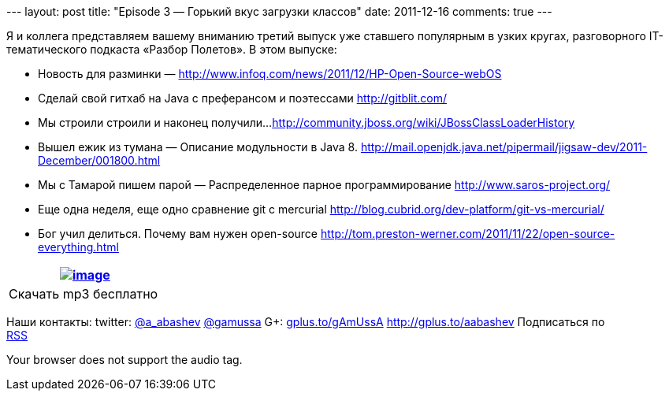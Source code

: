 --- layout: post title: "Episode 3 — Горький вкус загрузки классов"
date: 2011-12-16 comments: true ---

Я и коллега представляем вашему вниманию третий выпуск уже ставшего
популярным в узких кругах, разговорного IT-тематического подкаста
«Разбор Полетов». В этом выпуске:

*  Новость для разминки —
http://www.infoq.com/news/2011/12/HP-Open-Source-webOS
*  Сделай свой гитхаб на Java с преферансом и поэтессами
http://gitblit.com/
*  Мы строили строили и наконец получили...
http://community.jboss.org/wiki/JBossClassLoaderHistory
*  Вышел ежик из тумана — Описание модульности в Java 8.
http://mail.openjdk.java.net/pipermail/jigsaw-dev/2011-December/001800.html
*  Мы с Тамарой пишем парой — Распределенное парное программирование
http://www.saros-project.org/
*  Еще одна неделя, еще одно сравнение git с mercurial
http://blog.cubrid.org/dev-platform/git-vs-mercurial/
*  Бог учил делиться. Почему вам нужен open-source
http://tom.preston-werner.com/2011/11/22/open-source-everything.html

[cols="",]
|=======================================================================
|http://traffic.libsyn.com/razborpoletov/razbor_03.mp3[image:http://2.bp.blogspot.com/-qkfh8Q--dks/T0gixAMzuII/AAAAAAAAHD0/O5LbF3vvBNQ/s200/1330127522_mp3.png[image]]

|Скачать mp3 бесплатно 
|=======================================================================

Наши контакты: twitter: http://twitter.com/a_abashev[@a_abashev]
http://twitter.com/gamussa[@gamussa] G+:
http://gplus.to/gAmUssA[gplus.to/gAmUssA] http://gplus.to/aabashev
Подписаться по  +
 http://feeds.feedburner.com/razbor-podcast[RSS]

Your browser does not support the audio tag.
